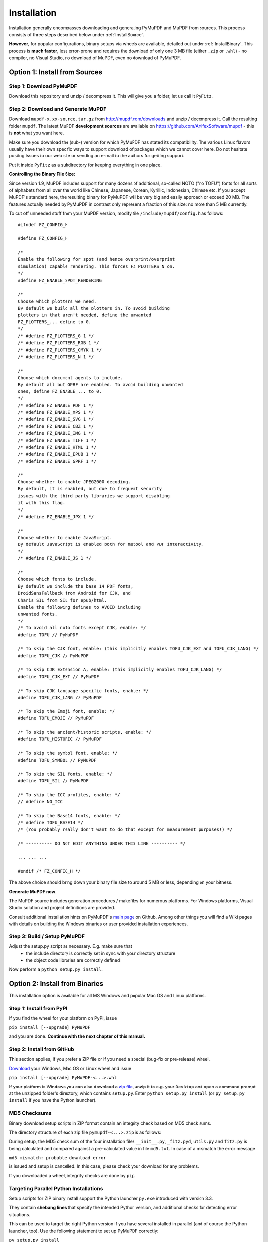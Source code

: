 Installation
=============
Installation generally encompasses downloading and generating PyMuPDF and MuPDF from sources. This process consists of three steps described below under :ref:`InstallSource`.

**However**, for popular configurations, binary setups via wheels are available, detailed out under :ref:`InstallBinary`. This process is **much faster**, less error-prone and requires the download of only one 3 MB file (either ``.zip`` or ``.whl``) - no compiler, no Visual Studio, no download of MuPDF, even no download of PyMuPDF.

.. _InstallSource:

Option 1: Install from Sources
-------------------------------

Step 1: Download PyMuPDF
~~~~~~~~~~~~~~~~~~~~~~~~~
Download this repository and unzip / decompress it. This will give you a folder, let us call it ``PyFitz``.

Step 2: Download and Generate MuPDF
~~~~~~~~~~~~~~~~~~~~~~~~~~~~~~~~~~~~~~~~~~~
Download ``mupdf-x.xx-source.tar.gz`` from http://mupdf.com/downloads and unzip / decompress it. Call the resulting folder ``mupdf``. The latest MuPDF **development sources** are available on https://github.com/ArtifexSoftware/mupdf - this is **not** what you want here.

Make sure you download the (sub-) version for which PyMuPDF has stated its compatibility. The various Linux flavors usually have their own specific ways to support download of packages which we cannot cover here. Do not hesitate posting issues to our web site or sending an e-mail to the authors for getting support.

Put it inside ``PyFitz`` as a subdirectory for keeping everything in one place.

**Controlling the Binary File Size:**

Since version 1.9, MuPDF includes support for many dozens of additional, so-called NOTO ("no TOFU") fonts for all sorts of alphabets from all over the world like Chinese, Japanese, Corean, Kyrillic, Indonesian, Chinese etc. If you accept MuPDF's standard here, the resulting binary for PyMuPDF will be very big and easily approach or exceed 20 MB. The features actually needed by PyMuPDF in contrast only represent a fraction of this size: no more than 5 MB currently.

To cut off unneeded stuff from your MuPDF version, modify file ``/include/mupdf/config.h`` as follows:
::
 #ifndef FZ_CONFIG_H
 
 #define FZ_CONFIG_H
 
 /*
 Enable the following for spot (and hence overprint/overprint
 simulation) capable rendering. This forces FZ_PLOTTERS_N on.
 */
 #define FZ_ENABLE_SPOT_RENDERING
 
 /*
 Choose which plotters we need.
 By default we build all the plotters in. To avoid building
 plotters in that aren't needed, define the unwanted
 FZ_PLOTTERS_... define to 0.
 */
 /* #define FZ_PLOTTERS_G 1 */
 /* #define FZ_PLOTTERS_RGB 1 */
 /* #define FZ_PLOTTERS_CMYK 1 */
 /* #define FZ_PLOTTERS_N 1 */
 
 /*
 Choose which document agents to include.
 By default all but GPRF are enabled. To avoid building unwanted
 ones, define FZ_ENABLE_... to 0.
 */
 /* #define FZ_ENABLE_PDF 1 */
 /* #define FZ_ENABLE_XPS 1 */
 /* #define FZ_ENABLE_SVG 1 */
 /* #define FZ_ENABLE_CBZ 1 */
 /* #define FZ_ENABLE_IMG 1 */
 /* #define FZ_ENABLE_TIFF 1 */
 /* #define FZ_ENABLE_HTML 1 */
 /* #define FZ_ENABLE_EPUB 1 */
 /* #define FZ_ENABLE_GPRF 1 */
 
 /*
 Choose whether to enable JPEG2000 decoding.
 By default, it is enabled, but due to frequent security
 issues with the third party libraries we support disabling
 it with this flag.
 */
 /* #define FZ_ENABLE_JPX 1 */
 
 /*
 Choose whether to enable JavaScript.
 By default JavaScript is enabled both for mutool and PDF interactivity.
 */
 /* #define FZ_ENABLE_JS 1 */
 
 /*
 Choose which fonts to include.
 By default we include the base 14 PDF fonts,
 DroidSansFallback from Android for CJK, and
 Charis SIL from SIL for epub/html.
 Enable the following defines to AVOID including
 unwanted fonts.
 */
 /* To avoid all noto fonts except CJK, enable: */
 #define TOFU // PyMuPDF
 
 /* To skip the CJK font, enable: (this implicitly enables TOFU_CJK_EXT and TOFU_CJK_LANG) */
 #define TOFU_CJK // PyMuPDF
 
 /* To skip CJK Extension A, enable: (this implicitly enables TOFU_CJK_LANG) */
 #define TOFU_CJK_EXT // PyMuPDF
 
 /* To skip CJK language specific fonts, enable: */
 #define TOFU_CJK_LANG // PyMuPDF
 
 /* To skip the Emoji font, enable: */
 #define TOFU_EMOJI // PyMuPDF
 
 /* To skip the ancient/historic scripts, enable: */
 #define TOFU_HISTORIC // PyMuPDF
 
 /* To skip the symbol font, enable: */
 #define TOFU_SYMBOL // PyMuPDF
 
 /* To skip the SIL fonts, enable: */
 #define TOFU_SIL // PyMuPDF
 
 /* To skip the ICC profiles, enable: */
 // #define NO_ICC
 
 /* To skip the Base14 fonts, enable: */
 /* #define TOFU_BASE14 */
 /* (You probably really don't want to do that except for measurement purposes!) */
 
 /* ---------- DO NOT EDIT ANYTHING UNDER THIS LINE ---------- */
 
 ... ... ...
 
 #endif /* FZ_CONFIG_H */


The above choice should bring down your binary file size to around 5 MB or less, depending on your bitness.

**Generate MuPDF now**.

The MuPDF source includes generation procedures / makefiles for numerous platforms. For Windows platforms, Visual Studio solution and project definitions are provided.

Consult additional installation hints on PyMuPDF's `main page <https://github.com/rk700/PyMuPDF/>`_ on Github. Among other things you will find a Wiki pages with details on building the Windows binaries or user provided installation experiences.

Step 3: Build / Setup PyMuPDF
~~~~~~~~~~~~~~~~~~~~~~~~~~~~~~
Adjust the setup.py script as necessary. E.g. make sure that
  * the include directory is correctly set in sync with your directory structure
  * the object code libraries are correctly defined

Now perform a ``python setup.py install``.

.. _InstallBinary:

Option 2: Install from Binaries
--------------------------------
This installation option is available for all MS Windows and popular Mac OS and Linux platforms.

Step 1: Install from PyPI
~~~~~~~~~~~~~~~~~~~~~~~~~~
If you find the wheel for your platform on PyPI, issue

``pip install [--upgrade] PyMuPDF``

and you are done. **Continue with the next chapter of this manual.**

Step 2: Install from GitHub
~~~~~~~~~~~~~~~~~~~~~~~~~~~
This section applies, if you prefer a ZIP file or if you need a special (bug-fix or pre-release) wheel.

`Download <https://github.com/rk700/pymupdf/releases>`_ your Windows, Mac OS or Linux wheel and issue

``pip install [--upgrade] PyMuPDF-<...>.whl``

If your platform is Windows you can also download a `zip file <https://github.com/JorjMcKie/PyMuPDF-Optional-Material/tree/master/binary_setups>`_, unzip it to e.g. your ``Desktop`` and open a command prompt at the unzipped folder's directory, which contains ``setup.py``. Enter ``python setup.py install`` (or ``py setup.py install`` if you have the Python launcher).

MD5 Checksums
~~~~~~~~~~~~~~
Binary download setup scripts in ZIP format contain an integrity check based on MD5 check sums.

The directory structure of each zip file ``pymupdf-<...>.zip`` is as follows:

.. |setup| image:: img-binsetupdirs.png

|setup|

During setup, the MD5 check sum of the four installation files ``__init__.py``, ``_fitz.pyd``, ``utils.py`` and ``fitz.py`` is being calculated and compared against a pre-calculated value in file ``md5.txt``. In case of a mismatch the error message

``md5 mismatch: probable download error``

is issued and setup is cancelled. In this case, please check your download for any problems.

If you downloaded a wheel, integrity checks are done by ``pip``.

Targeting Parallel Python Installations
~~~~~~~~~~~~~~~~~~~~~~~~~~~~~~~~~~~~~~~~
Setup scripts for ZIP binary install support the Python launcher ``py.exe`` introduced with version 3.3.

They contain **shebang lines** that specify the intended Python version, and additional checks for detecting error situations.

This can be used to target the right Python version if you have several installed in parallel (and of course the Python launcher, too). Use the following statement to set up PyMuPDF correctly:

``py setup.py install``

The shebang line of ``setup.py`` will be interpreted by ``py.exe`` to automatically find the right Python, and the internal checks will make sure that version and bitness are what they sould be.

When using wheels, configuration conflict detection is done by ``pip``.

Using UPX
-------------
No matter which option you chose, your PyMuPDF installation will end up with four files: ``__init__.py``, ``fitz.py``, ``utils.py`` and the binary file ``_fitz<...>.xxx`` in the ``site-packages`` directory. The extension of the binary will be ``.pyd`` on Windows and ``.so`` on other platforms.

Depending on your OS, your compiler and your font support choice (see above), this binary can be quite large and range from 5 MB to 20 MB. You can reduce this by applying the compression utility `UPX <https://upx.github.io/>`_ to it, which probably also exists for your operating system. UPX will reduce the size of ``_fitz<...>.xxx`` by more than 50%. You will end up with 2.5 MB to 9 MB without impacting functionality nor execution speed.
